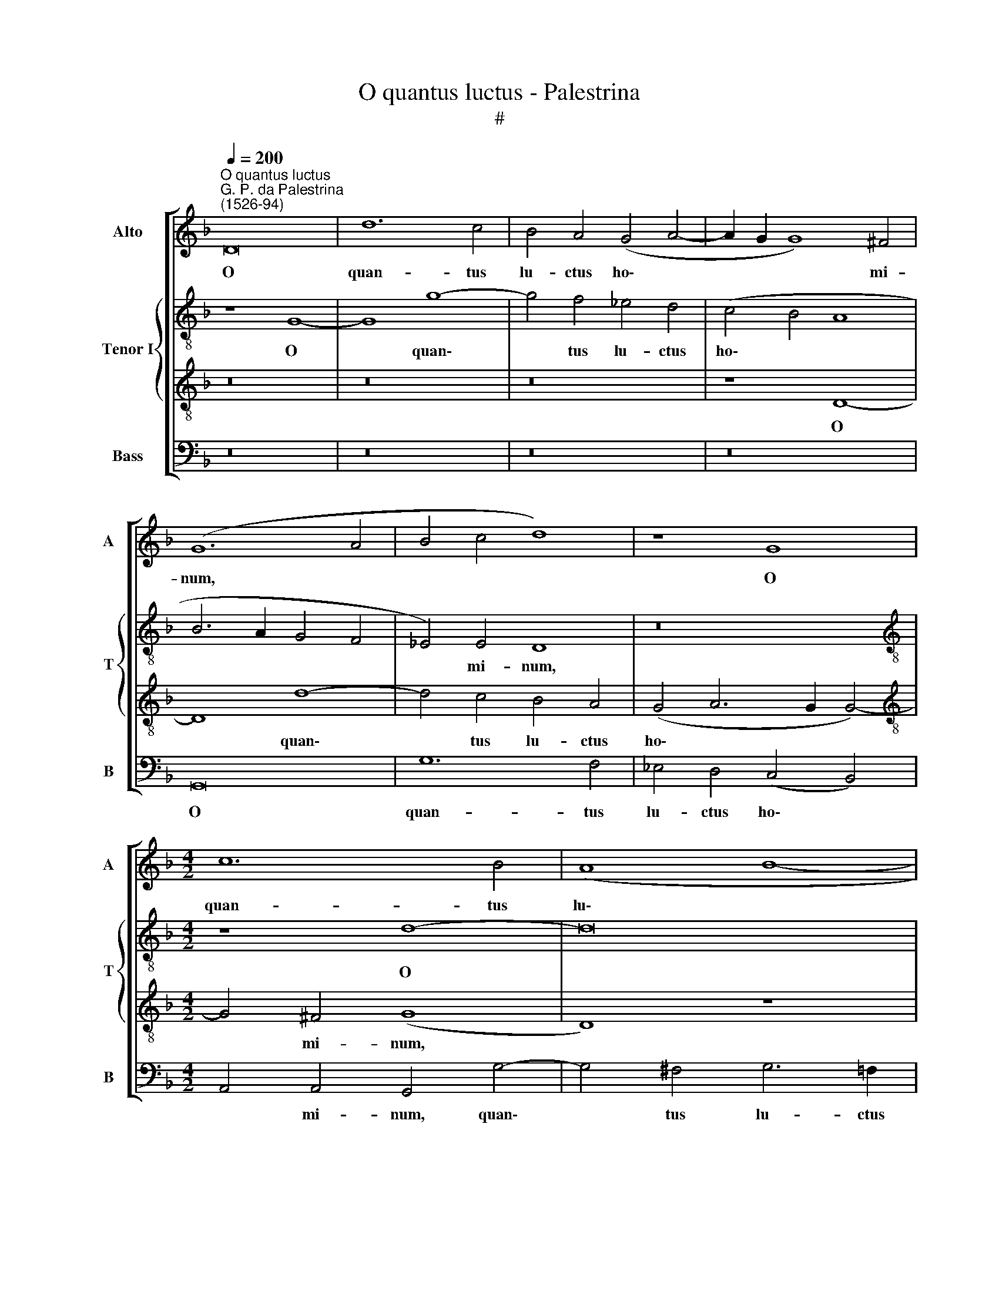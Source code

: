 X:1
T:O quantus luctus - Palestrina
T:#
%%score [ 1 { 2 | 3 } 4 ]
L:1/8
Q:1/4=200
M:none
K:F
V:1 treble nm="Alto" snm="A"
V:2 treble-8 nm="Tenor I" snm="T"
V:3 treble-8 
V:4 bass nm="Bass" snm="B"
V:1
"^O quantus luctus""^G. P. da Palestrina\n(1526-94)" D16 | d12 c4 | B4 A4 (G4 A4- | A2 G2 G8) ^F4 | %4
w: O|quan- tus|lu- ctus ho\- *|* * * mi-|
 (G12 A4 | B4 c4 d8) | z8 G8 |[M:4/2] c12 B4 | (A8 B8- | B4 A2 G2 A8- | A8) (G6 F2 | _E4) D8 C4 | %12
w: num, *||O|quan- tus|lu\- *||* ctus *|* ho- mi-|
 D8 z8 | z4 G4 A4 A4 | B12 G4 | G4 G4 A4 (G4- | G4 ^F2 E2 F8) | z16 | z16 | z16 | z16 | A8 A4 A4 | %22
w: num,|quan- ta prae-|ci- pu-|e la- men- ta,||||||quan- ta prae-|
 B12 G4 | G8 A8 | B12 A4 | G4 F4 (E2 F2 G4-) | (G2 F2 F4 E8) | D8 F8 | G12 E4 | E8 F4 (D4- | %30
w: ci- pu-|e la-|men- ta|mo- na- cho\- * *||rum, la-|men- ta|mo- na- cho\-|
 D4 C4) D8 | z4 G4 A4 A4 | D4 (G8 F4 | E8) D8 | z16 | z4 d4 c4 A4 | B4 G4 F4 D4 | %37
w: * * rum,|et vir- gi-|num cho\- *|* rus,||et vir- gi-|num, et vir- gi-|
 E4 (C2 D2 E2 F2 G4-) | (G4 ^F4) G8 | z8 (G8- | G4 ^F2 E2 F8) | G8 B8 | A16- | A16 || %44
w: num cho\- * * * *|* * rus:|qui\-||a pi-|um||
[M:3/1][Q:1/4=400] A16 d8 | c12 A4 B8 |[M:3/1][Q:1/4=400][Q:1/4=400][Q:1/4=400] A12 B4 G8 | %47
w: est gau-|de- re Mar-|ti- no, Mar-|
 (F12 G4 E8) | D24 | x16 x8 | x16 x8 | x16 x8 ||[Q:1/4=200] z8 F8 | G8 B8 | A16 | F16 | %56
w: ti\- * *|no,||||et|pi- um|est|fle-|
[M:4/2][Q:1/4=200][Q:1/4=200][Q:1/4=200] G8 A8 | (B12 A4 | G4 F4) E8 | (F6 E2 D8- | D4 C2 B,2) C8 | %61
w: re Mar-|ti\- *|* * num,|Mar\- * *|* * * ti-|
 D16- | D8 (G8- | G4 ^F2 E2 F8) | G8 B8 | A16- | A16 ||[M:3/1][Q:1/4=400] A16 d8 | c12 A4 B8 | %69
w: num,|* qui\-||a pi-|um||est gau-|de- re Mar-|
 A12 B4 G8 | (F12 G4 E8) | D24 | x16 x8 | x16 x8 |[M:3/1][Q:1/4=400][Q:1/4=400][Q:1/4=400] x16 x8 | %75
w: ti- no, Mar-|ti\- * *|no,||||
 z8 z8 G8 | A12 B4 c8 | B12 G4 A8 | (G12 A4 ^F8) ||[Q:1/4=200] G8 =F8 | G8 B8 | A8 z8 | F16 | %83
w: gau-|de- re Mar-|ti- no, Mar-|ti\- * *|no, et|pi- um|est|fle-|
[M:4/2][Q:1/4=200][Q:1/4=200][Q:1/4=200] G8 A8 | (B12 A4 | G4 F4) E8 | (F6 E2 D8- | %87
w: re Mar-|ti\- *|* * num,|Mar\- * *|
[Q:1/4=198] D4[Q:1/4=196] C2[Q:1/4=195] B,2[Q:1/4=192] C8) |[Q:1/4=184] D16 |[Q:1/4=174] D16- | %90
w: |ti-|num.|
[Q:1/4=170] D16 |] %91
w: |
V:2
 z8 G8- | G8 g8- | g4 f4 _e4 d4 | (c4 B4 A8 | B6 A2 G4 F4 | _E4) E4 D8 | z16 | %7
w: O|* quan\-|* tus lu- ctus|ho\- * *||* mi- num,||
[M:4/2][K:treble-8] z8 d8- | d16 | (g12 f2 e2 | f4) e4 (d6 c2 | B12 A2 G2 | B4) A4 B8 | %13
w: O||quan\- * *|* tus lu\- *||* ctus ho\-|
 (A4 G8) ^F4 | G4 d4 d4 d4 | _e12 d4 | d8 z4 d4 | d4 d4 _e8- | e4 c4 c8 | d8 _e8- | e4 d4 c4 B4 | %21
w: * * mi-|num, quan- ta prae-|ci- pu-|e, quan-|ta prae- ci\-|* pu- e|la- men\-|* ta Mo- na-|
 A8 D4 d4 | d4 d4 _e8- | e4 c4 c8 | d8 _e8- | e4 d4 c4 B4 | (A4 d8 c4 | f6 e2 d6 c2 | %28
w: cho- rum, quan-|ta prae- ci\-|* pu- e|la- men\-|* ta mo- na-|cho\- * *||
 B6 A2 B4 c4- | c2 B2 A2 G2 F8 | G8) A8 | z4 d4 c4 A4 | B4 (G2 A2 B2 c2 d4- | d4 ^c4) d8 | z16 | %35
w: ||* rum,|et vir- gi-|num cho\- * * * *|* * rus,||
 z16 | z4 c4 d4 d4 | G4 (c8 B4) | A8 G4 (B4- | B4 A4 G8) | A8 d8- | d8 d8 | f16 | e16 || %44
w: |et vir- gi-|num cho\- *|* rus, cho\-||rus: qui\-|* a|pi-|um|
[M:3/1] f16 d8 | e12 f4 g8 |[M:3/1][K:treble-8] f12 d4 _e8 | (d12 =B4 ^c8) | d24 | x16 x8 | %50
w: est gau-|de- re Mar-|ti- no, Mar-|ti\- * *|no,||
 x16 x8 | x16 x8 || d16 | d12 e4 | f16 | z8 B8- |[M:4/2][K:treble-8] B8 c8 | d16 | (e6 d2 c4 B4 | %59
w: ||et|pi- um|est|fle\-|* re|Mar-|ti\- * * *|
 A4 G4 F8 | G16 | A16) | B16 | z8 d8- | d8 d8 | f16 | e16 ||[M:3/1] f16 d8 | e12 f4 g8 | %69
w: |||num,|qui\-|* a|pi-|um|est gau-|de- re Mar-|
 f12 d4 _e8 | (d12 =B4 ^c8) | d24 | x16 x8 | x16 x8 |[M:3/1][K:treble-8] x16 x8 | z8 z8 g8 | %76
w: ti- no, Mar-|ti\- * *|no,||||gau-|
 f12 d4 _e8 | d12 B4 c8 | (B12 c4 A8) || B8 d8 | d12 e4 | f16 | z8 B8- |[M:4/2][K:treble-8] B8 c8 | %84
w: de- re Mar-|ti- no, Mar-|ti\- * *|no, et|pi- um|est|fle\-|* re|
 d16 | (e6 d2 c4 B4 | A4 G4) F4 F4 | (G16 | A16 | B16) | A16 |] %91
w: Mar-|ti\- * * *|* * num, Mar-|ti\-|||num.|
V:3
 z16 | z16 | z16 | z8 D8- | D8 d8- | d4 c4 B4 A4 | (G4 A6 G2 G4-) |[M:4/2][K:treble-8] G4 ^F4 (G8 | %8
w: |||O|* quan\-|* tus lu- ctus|ho\- * * *|* mi- num,|
 D8) z8 | G8 d8- | d4 c4 B4 A4 | (G4 F4 _E4) E4 | D8 (G6 F2) | (=E4 D4) C8 | D4 G4 G4 G4 | c12 B4 | %16
w: |O quan\-|* tus lu- ctus|ho\- * * mi-|num, ho\- *|* * mi-|num, quan- ta prae-|ci- pu-|
 A4 z2 A2 A4 A4 | B12 G4 | G8 A8 | B12 A4 | G4 F4 (E4 G4- | G4 ^F2 E2) F8 | z4 G4 G4 G4 | %23
w: e, quan- ta prae-|ci- pu-|e la-|men- ta|mo- na- cho\- *|* * * rum,|quan- ta prae-|
 c8 A4 F4- | F4 (G8 A4) | B8 G8 | z8 A8 | A4 A4 B8- | B4 G4 G8- | G4 A8 (B4- | B4 A2 G2) F4 A4- | %31
w: ci- pu- e|* la\- *|men- ta,|quan-|ta prae- ci\-|* pu- e|* la- men\-|* * * ta mo\-|
 A2 G2 (G8 ^F4) | G8 z4 =F4 | G4 A4 D4 B4 | c4 d4 G4 (c4- | c4 B4 A8 | G4 c8 =B4) | c8 z4 d4 | %38
w: * na- cho\- *|rum, et|vir- gi- num, et|vir- gi- num cho\-|||rus, et|
 c4 A4 B4 (G2 A2 | B2 c2 d8 c4) | d8 A8 | B16 | (c8 A4 d4- | d4 ^c2 =B2) c8 ||[M:3/1] d24 | %45
w: vir- gi- num cho\- *||rus: qui-|a|pi\- * *|* * * um|est|
 x16 x8 |[M:3/1][K:treble-8] x16 x8 | x16 x8 | z8 z8 G8 | A12 B4 c8 | B12 G4 A8 | (G12 E4 ^F8) || %52
w: |||gau-|de- re Mar-|ti- no, Mar-|ti\- * *|
 G8 A8 | B16 | c16 | d16 |[M:4/2][K:treble-8] z8 F8- | F8 G8- | G8 A8- | A8 (B8- | B4 A4 G8- | %61
w: no, et|pi-|um|est|fle\-|* re|* Mar\-|* ti\-||
 G4 ^F2 E2 F8) | G16 | A16 | B16 | (c8 A4 d4-) | (d4 ^c2 =B2) c8 ||[M:3/1] d24 | x16 x8 | x16 x8 | %70
w: |num,|qui-|a|pi\- * *|* * * um|est|||
 x16 x8 | z8 z8 G8 | A12 B4 c8 | B12 G4 A8 |[M:3/1][K:treble-8] (G12 E4 ^F8) | G16 d8 | d16 G8 | %77
w: |gau-|de- re Mar-|ti- no, Mar-|ti\- * *|no, gau-|de- re|
 (B4 c4 d4 e4 f8) | (d12 _e4 d8) || d8 A8 | B16 | c16 | d16 |[M:4/2][K:treble-8] z8 F8- | F8 G8- | %85
w: Mar\- * * * *|ti\- * *|no, et|pi-|um|est|fle\-|* re|
 G8 A8- | A8 (B8- | B4 A4 G8- | G4 ^F2 E2 F8 | G16) | ^F16 |] %91
w: * Mar\-|* ti\-||||num.|
V:4
 z16 | z16 | z16 | z16 | G,,16 | G,12 F,4 | _E,4 D,4 (C,4 B,,4) |[M:4/2] A,,4 A,,4 G,,4 G,4- | %8
w: ||||O|quan- tus|lu- ctus ho\- *|* mi- num, quan\-|
 G,4 ^F,4 G,6 =F,2 | _E,4 E,4 D,8 | z8 G,,8- | G,,8 G,8- | G,4 F,4 _E,4 D,4 | %13
w: * tus lu- ctus|ho- mi- num,|O|* quan\-|* tus lu- ctus|
 (C,4 B,,4 A,,4) A,,4 | G,,16 | z16 | D,8 D,4 D,4 | G,12 C,4 | C,8 (F,6 _E,2 | D,4 B,,4) C,8 | %20
w: ho\- * * mi-|num,||quan- ta prae-|ci- pu-|e la\- *|* * men-|
 B,,4 B,,4 C,8 | D,16 | G,,8 z4 C,4 | C,4 C,4 F,8 | B,,8 C,8 | B,,8 C,8 | D,8 z8 | D,8 D,4 D,4 | %28
w: ta mo- na-|cho-|rum, quan-|ta prae- ci-|pu- e|la- men-|ta,|quan- ta prae-|
 _E,12 C,4 | C,8 D,8 | _E,8 D,8 | C,4 B,,4 A,,8 | G,,8 z8 | z8 z4 G,4 | F,4 D,4 _E,4 (C,2 D,2 | %35
w: ci- pu-|e la-|men- ta|mo- na- cho-|rum,|et|vir- gi- num cho\- *|
 _E,2 F,2 G,8 F,4 | G,4 _E,4 D,8) | C,8 z4 B,,4 | C,4 D,4 G,,4 (G,4- | G,4 F,4 _E,8) | D,8 D,8 | %41
w: ||rus, et|vir- gi- num, cho\-||rus: qui-|
 G,16 | (F,12 D,4 | A,8) A,8 ||[M:3/1] D,24 | x16 x8 |[M:3/1] x16 x8 | x16 x8 | z8 z8 G,8 | %49
w: a|pi\- *|* um|est||||gau-|
 F,12 D,4 _E,8 | D,12 _E,4 C,8 | (B,,12 C,4 A,,8) || G,,8 D,8 | G,16 | F,16 | B,,16 |[M:4/2] z16 | %57
w: de- re Mar-|ti- no, Mar-|ti\- * *|no, et|pi-|um|est||
 B,,16 | C,16 | D,16 | (_E,16 | D,16) | G,,16 | D,16 | G,16 | (F,12 D,4) | A,8 A,8 ||[M:3/1] D,24 | %68
w: fle-|re|Mar-|ti\-||num,|qui-|a|pi\- *|* um|est|
 x16 x8 | x16 x8 | x16 x8 | z8 z8 G,8 | F,12 D,4 _E,8 | D,12 _E,4 C,8 |[M:3/1] (B,,12 C,4 A,,8) | %75
w: |||gau-|de- re Mar-|ti- no, Mar-|ti\- * *|
 G,,16 G,,8 | D,12 D,4 C,8 | (G,16 F,8 | G,12 C,4 D,8) || G,,8 D,8 | G,16 | F,16 | B,,16 | %83
w: no, gau-|de- re Mar-|ti\- *||no, et|pi-|um|est|
[M:4/2] z16 | B,,16 | C,16 | D,16 | _E,16 | D,8 D,8 | G,,16 | D,16 |] %91
w: |fle-|re|Mar-|ti-|num, Mar-|ti-|num.|

